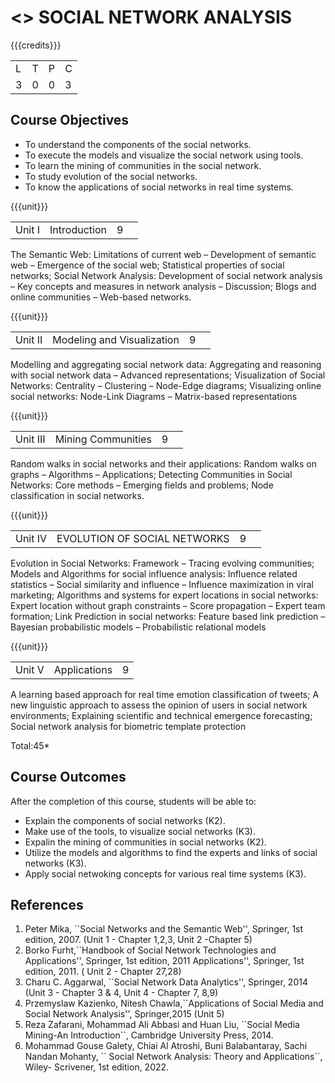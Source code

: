 * <<<CP1333>>> SOCIAL NETWORK ANALYSIS 
:properties:
:author: S V Jansi Rani
:date: 12 May 2022
:end:

#+startup: showall

{{{credits}}}
|L|T|P|C|
|3|0|0|3|

** Course Objectives
- To understand the components of the social networks. 
- To execute the models and visualize the social network using tools. 
- To learn the mining of communities in the social network. 
- To study evolution of the social networks. 
- To know the applications of social networks in real time systems. 

{{{unit}}}
|Unit I | Introduction 	|9| 
The Semantic Web: Limitations of current web -- Development of
semantic web -- Emergence of the social web; Statistical properties of
social networks; Social Network Analysis: Development of social
network analysis -- Key concepts and measures in network analysis --
Discussion; Blogs and online communities -- Web-based networks.


{{{unit}}} 
|Unit II|Modeling and Visualization |9| 
Modelling and aggregating social network data: Aggregating and
reasoning with social network data -- Advanced representations;
Visualization of Social Networks: Centrality -- Clustering --
Node-Edge diagrams; Visualizing online social networks: Node-Link
Diagrams -- Matrix-based representations

{{{unit}}} 
|Unit III|Mining Communities |9| 
Random walks in social networks and their applications: Random walks
on graphs -- Algorithms -- Applications; Detecting Communities in
Social Networks: Core methods -- Emerging fields and problems; Node
classification in social networks.

{{{unit}}} 
|Unit IV| EVOLUTION OF SOCIAL NETWORKS  |9| 
Evolution in Social Networks: Framework -- Tracing  evolving
communities; Models and Algorithms for social influence analysis:
Influence related statistics -- Social similarity and influence --
Influence maximization in viral marketing; Algorithms and systems for
expert locations in social networks: Expert location without graph
constraints -- Score propagation -- Expert team formation; Link
Prediction in social networks: Feature based link prediction --
Bayesian probabilistic models -- Probabilistic relational models

{{{unit}}} 
|Unit V|Applications |9|
A learning based approach for real time emotion classification of
tweets; A new linguistic approach to assess the opinion of users in
social network environments; Explaining scientific and technical
emergence forecasting; Social network analysis for biometric template
protection

\hfill *Total:45*

** Course Outcomes
After the completion of this course, students will be able to:  
- Explain the components of social networks (K2). 
- Make use of the tools, to  visualize social networks (K3). 
- Expalin the mining of communities in social networks (K2). 
- Utilize the models and algorithms to find the experts and links of social networks (K3). 
- Apply social netwoking concepts for various real time systems (K3). 

      
** References
1. Peter Mika, ``Social Networks and the Semantic Web'', Springer, 1st
   edition, 2007. (Unit 1 - Chapter 1,2,3, Unit 2 -Chapter 5)
2. Borko Furht,``Handbook of Social Network Technologies and
   Applications'', Springer, 1st edition, 2011
   Applications'', Springer, 1st edition, 2011. ( Unit 2 - Chapter  27,28)
3. Charu C. Aggarwal, ``Social Network Data Analytics'', Springer,
   2014 (Unit 3 - Chapter 3 & 4, Unit 4 - Chapter 7, 8,9)
4. Przemyslaw Kazienko, Nitesh Chawla,``Applications of Social Media
   and Social Network Analysis'', Springer,2015 (Unit 5)
5. Reza  Zafarani,  Mohammad  Ali  Abbasi  and  Huan  Liu,  
   ``Social  Media  Mining-An  Introduction``, Cambridge University Press, 2014.
6. Mohammad Gouse Galety, Chiai Al Atroshi, Buni Balabantaray, Sachi Nandan Mohanty, 
    `` Social Network Analysis: Theory and Applications``, Wiley- Scrivener, 1st edition, 2022.
